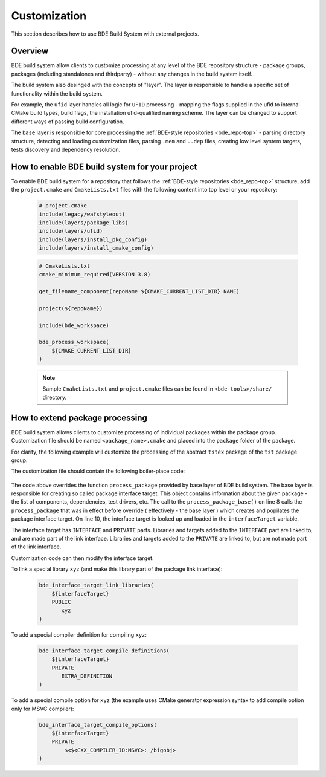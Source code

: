 .. _customization-top:

=============
Customization
=============

This section describes how to use BDE Build System with external
projects.

.. _customization-1:

Overview
--------

BDE build system allow clients to customize processing at any level of the BDE
repository structure - package groups, packages (including standalones and
thirdparty) - without any changes in the build system itself.

The build system also desinged with the concepts of "layer". The layer is
responsible to handle a specific set of functionality within the build system.

For example, the ``ufid`` layer handles all logic for ``UFID`` processing -
mapping the flags supplied in the ufid to internal CMake build types, build 
flags, the installation ufid-qualified naming scheme. The layer can be
changed to support different ways of passing build configuration.

The ``base`` layer is responsible for core processing the :ref:`BDE-style
repositories <bde_repo-top>` - parsing directory structure, detecting and
loading customization files, parsing ``.mem`` and ``..dep`` files, creating low
level system targets, tests discovery and dependency resolution.

How to enable BDE build system for your project
-----------------------------------------------

To enable BDE build system for a repository that follows the :ref:`BDE-style
repositories <bde_repo-top>` structure, add the ``project.cmake`` and
``CmakeLists.txt`` files with the following content into top level or your
repository:

  .. code-block:: cmake

     # project.cmake
     include(legacy/wafstyleout)
     include(layers/package_libs)
     include(layers/ufid)
     include(layers/install_pkg_config)
     include(layers/install_cmake_config) 

  .. code-block:: cmake

     # CmakeLists.txt
     cmake_minimum_required(VERSION 3.8)

     get_filename_component(repoName ${CMAKE_CURRENT_LIST_DIR} NAME)

     project(${repoName})

     include(bde_workspace)

     bde_process_workspace(
         ${CMAKE_CURRENT_LIST_DIR}
     )

  .. note::
     Sample ``CmakeLists.txt`` and ``project.cmake`` files can be found 
     in ``<bde-tools>/share/`` directory.


How to extend package processing
--------------------------------

BDE build system allows clients to customize processing of individual packages
within the package group. Customization file should be named
``<package_name>.cmake`` and placed into the ``package`` folder of the package.

For clarity, the following example will customize the processing of the abstract
``tstex`` package of the ``tst`` package group.

The customization file should contain the following boiler-place code:

  .. code-block:: cmake
     :linenos:

     # groups/tst/tstex/package/tstex.cmake
     include(bde_interface_target)
     include(bde_package)
     include(bde_struct)

     bde_prefixed_override(tstex process_package)
     function(tstex_process_package retPackage)
         process_package_base("" package ${ARGN})

         bde_struct_get_field(interfaceTarget ${package} INTERFACE_TARGET)

         # Customization code
         # ...

         bde_return(${package})
     endfunction()

The code above overrides the function ``process_package`` provided by base
layer of BDE build system. The base layer is responsible for creating so called
package interface target. This object contains information about the given
package - the list of components, dependencies, test drivers, etc. The call to
the ``process_package_base()`` on line 8 calls the ``process_package`` that was
in effect before override ( effectively - the base layer ) which creates and
popilates the package interface target. On line 10, the interface target is
looked up and loaded in the ``interfaceTarget`` variable.

The interface target has ``INTERFACE`` and ``PRIVATE`` parts. Libraries and
targets added to the ``INTERFACE`` part are linked to, and are made part of the
link interface. Libraries and targets added to the ``PRIVATE`` are linked to,
but are not made part of the link interface.

Customization code can then modify the interface target.

To link a special library ``xyz`` (and make this library part of the package
link interface):

  .. code-block:: cmake

     bde_interface_target_link_libraries(
         ${interfaceTarget}
         PUBLIC
            xyz
     )

To add a special compiler definition for compiling ``xyz``:

  .. code-block:: cmake

     bde_interface_target_compile_definitions(
         ${interfaceTarget}
         PRIVATE
            EXTRA_DEFINITION
     )

To add a special compile option for ``xyz`` (the example uses CMake generator
expression syntax to add compile option only for MSVC compiler):

  .. code-block:: cmake

     bde_interface_target_compile_options(
         ${interfaceTarget}
         PRIVATE
             $<$<CXX_COMPILER_ID:MSVC>: /bigobj>
     )


